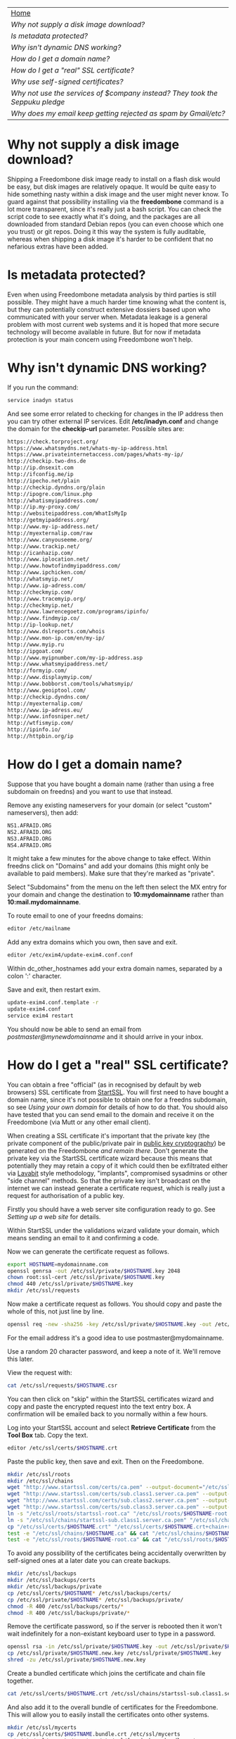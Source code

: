 #+TITLE:
#+AUTHOR: Bob Mottram
#+EMAIL: bob@robotics.uk.to
#+KEYWORDS: freedombox, debian, beaglebone, red matrix, email, web server, home server, internet, censorship, surveillance, social network, irc, jabber
#+DESCRIPTION: Turn the Beaglebone Black into a personal communications server
#+OPTIONS: ^:nil
#+BEGIN_CENTER
[[./images/logo.png]]
#+END_CENTER

#+BEGIN_CENTER
#+ATTR_HTML: :border -1
| [[file:index.html][Home]]                                                                       |
| [[Why not supply a disk image download?]]                                      |
| [[Is metadata protected?]]                                                     |
| [[Why isn't dynamic DNS working?]]                                             |
| [[How do I get a domain name?]]                                                |
| [[How do I get a "real" SSL certificate?]]                                     |
| [[Why use self-signed certificates?]]                                          |
| [[Why not use the services of $company instead? They took the Seppuku pledge]] |
| [[Why does my email keep getting rejected as spam by Gmail/etc?]]              |
#+END_CENTER

* Why not supply a disk image download?
Shipping a Freedombone disk image ready to install on a flash disk would be easy, but disk images are relatively opaque. It would be quite easy to hide something nasty within a disk image and the user might never know. To guard against that possibility installing via the *freedombone* command is a lot more transparent, since it's really just a bash script. You can check the script code to see exactly what it's doing, and the packages are all downloaded from standard Debian repos (you can even choose which one you trust) or git repos. Doing it this way the system is fully auditable, whereas when shipping a disk image it's harder to be confident that no nefarious extras have been added.
* Is metadata protected?
Even when using Freedombone metadata analysis by third parties is still possible. They might have a much harder time knowing what the content is, but they can potentially construct extensive dossiers based upon who communicated with your server when.  Metadata leakage is a general problem with most current web systems and it is hoped that more secure technology will become available in future. But for now if metadata protection is your main concern using Freedombone won't help.
* Why isn't dynamic DNS working?
If you run the command:

#+BEGIN_SRC bash
service inadyn status
#+END_SRC

And see some error related to checking for changes in the IP address then you can try other external IP services. Edit */etc/inadyn.conf* and change the domain for the *checkip-url* parameter. Possible sites are:

#+BEGIN_SRC bash
https://check.torproject.org/
https://www.whatsmydns.net/whats-my-ip-address.html
https://www.privateinternetaccess.com/pages/whats-my-ip/
http://checkip.two-dns.de
http://ip.dnsexit.com
http://ifconfig.me/ip
http://ipecho.net/plain
http://checkip.dyndns.org/plain
http://ipogre.com/linux.php
http://whatismyipaddress.com/
http://ip.my-proxy.com/
http://websiteipaddress.com/WhatIsMyIp
http://getmyipaddress.org/
http://www.my-ip-address.net/
http://myexternalip.com/raw
http://www.canyouseeme.org/
http://www.trackip.net/
http://icanhazip.com/
http://www.iplocation.net/
http://www.howtofindmyipaddress.com/
http://www.ipchicken.com/
http://whatsmyip.net/
http://www.ip-adress.com/
http://checkmyip.com/
http://www.tracemyip.org/
http://checkmyip.net/
http://www.lawrencegoetz.com/programs/ipinfo/
http://www.findmyip.co/
http://ip-lookup.net/
http://www.dslreports.com/whois
http://www.mon-ip.com/en/my-ip/
http://www.myip.ru
http://ipgoat.com/
http://www.myipnumber.com/my-ip-address.asp
http://www.whatsmyipaddress.net/
http://formyip.com/
http://www.displaymyip.com/
http://www.bobborst.com/tools/whatsmyip/
http://www.geoiptool.com/
http://checkip.dyndns.com/
http://myexternalip.com/
http://www.ip-adress.eu/
http://www.infosniper.net/
http://wtfismyip.com/
http://ipinfo.io/
http://httpbin.org/ip
#+END_SRC

* How do I get a domain name?
Suppose that you have bought a domain name (rather than using a free subdomain on freedns) and you want to use that instead.

Remove any existing nameservers for your domain (or select "custom" nameservers), then add:

#+BEGIN_SRC bash
NS1.AFRAID.ORG
NS2.AFRAID.ORG
NS3.AFRAID.ORG
NS4.AFRAID.ORG
#+END_SRC

It might take a few minutes for the above change to take effect.  Within freedns click on "Domains" and add your domains (this might only be available to paid members).  Make sure that they're marked as "private".

Select "Subdomains" from the menu on the left then select the MX entry for your domain and change the destination to *10:mydomainname* rather than *10:mail.mydomainname*.

To route email to one of your freedns domains:

#+BEGIN_SRC bash
editor /etc/mailname
#+END_SRC

Add any extra domains which you own, then save and exit.

#+BEGIN_SRC bash
editor /etc/exim4/update-exim4.conf.conf
#+END_SRC

Within dc_other_hostnames add your extra domain names, separated by a colon ':' character.

Save and exit, then restart exim.

#+BEGIN_SRC bash
update-exim4.conf.template -r
update-exim4.conf
service exim4 restart
#+END_SRC

You should now be able to send an email from /postmaster@mynewdomainname/ and it should arrive in your inbox.

* How do I get a "real" SSL certificate?
You can obtain a free "official" (as in recognised by default by web browsers) SSL certificate from [[https://www.startssl.com/][StartSSL]]. You will first need to have bought a domain name, since it's not possible to obtain one for a freedns subdomain, so see [[Using your own domain]] for details of how to do that.  You should also have tested that you can send email to the domain and receive it on the Freedombone (via Mutt or any other email client).

When creating a SSL certificate it's important that the private key (the private component of the public/private pair in [[https://en.wikipedia.org/wiki/Public-key_cryptography][public key cryptography]]) be generated on the Freedombone /and remain there/.  Don't generate the private key via the StartSSL certificate wizard because this means that potentially they may retain a copy of it which could then be exfiltrated either via [[https://en.wikipedia.org/wiki/Lavabit][Lavabit]] style methodology, "implants", compromised sysadmins or other "side channel" methods.  So that the private key isn't broadcast on the internet we can instead generate a certificate request, which is really just a request for authorisation of a public key.

Firstly you should have a web server site configuration ready to go. See [[Setting up a web site]] for details.

Within StartSSL under the validations wizard validate your domain, which means sending an email to it and confirming a code.

Now we can generate the certificate request as follows.

#+BEGIN_SRC bash
export HOSTNAME=mydomainname.com
openssl genrsa -out /etc/ssl/private/$HOSTNAME.key 2048
chown root:ssl-cert /etc/ssl/private/$HOSTNAME.key
chmod 440 /etc/ssl/private/$HOSTNAME.key
mkdir /etc/ssl/requests
#+END_SRC

Now make a certificate request as follows.  You should copy and paste the whole of this, not just line by line.

#+BEGIN_SRC bash
openssl req -new -sha256 -key /etc/ssl/private/$HOSTNAME.key -out /etc/ssl/requests/$HOSTNAME.csr
#+END_SRC

For the email address it's a good idea to use postmaster@mydomainname.

Use a random 20 character password, and keep a note of it.  We'll remove this later.

View the request with:

#+BEGIN_SRC bash
cat /etc/ssl/requests/$HOSTNAME.csr
#+END_SRC

You can then click on "skip" within the StartSSL certificates wizard and copy and paste the encrypted request into the text entry box.  A confirmation will be emailed back to you normally within a few hours.

Log into your StartSSL account and select *Retrieve Certificate* from the *Tool Box* tab.  Copy the text.

#+BEGIN_SRC bash
editor /etc/ssl/certs/$HOSTNAME.crt
#+END_SRC

Paste the public key, then save and exit.  Then on the Freedombone.

#+BEGIN_SRC bash
mkdir /etc/ssl/roots
mkdir /etc/ssl/chains
wget "http://www.startssl.com/certs/ca.pem" --output-document="/etc/ssl/roots/startssl-root.ca"
wget "http://www.startssl.com/certs/sub.class1.server.ca.pem" --output-document="/etc/ssl/chains/startssl-sub.class1.server.ca.pem"
wget "http://www.startssl.com/certs/sub.class2.server.ca.pem" --output-document="/etc/ssl/chains/startssl-sub.class2.server.ca.pem"
wget "http://www.startssl.com/certs/sub.class3.server.ca.pem" --output-document="/etc/ssl/chains/startssl-sub.class3.server.ca.pem"
ln -s "/etc/ssl/roots/startssl-root.ca" "/etc/ssl/roots/$HOSTNAME-root.ca"
ln -s "/etc/ssl/chains/startssl-sub.class1.server.ca.pem" "/etc/ssl/chains/$HOSTNAME.ca"
cp "/etc/ssl/certs/$HOSTNAME.crt" "/etc/ssl/certs/$HOSTNAME.crt+chain+root"
test -e "/etc/ssl/chains/$HOSTNAME.ca" && cat "/etc/ssl/chains/$HOSTNAME.ca" >> "/etc/ssl/certs/$HOSTNAME.crt+chain+root"
test -e "/etc/ssl/roots/$HOSTNAME-root.ca" && cat "/etc/ssl/roots/$HOSTNAME-root.ca" >> "/etc/ssl/certs/$HOSTNAME.crt+chain+root"
#+END_SRC

To avoid any possibility of the certificates being accidentally overwritten by self-signed ones at a later date you can create backups.

#+BEGIN_SRC bash
mkdir /etc/ssl/backups
mkdir /etc/ssl/backups/certs
mkdir /etc/ssl/backups/private
cp /etc/ssl/certs/$HOSTNAME* /etc/ssl/backups/certs/
cp /etc/ssl/private/$HOSTNAME* /etc/ssl/backups/private/
chmod -R 400 /etc/ssl/backups/certs/*
chmod -R 400 /etc/ssl/backups/private/*
#+END_SRC

Remove the certificate password, so if the server is rebooted then it won't wait indefinitely for a non-existant keyboard user to type in a password.

#+BEGIN_SRC bash
openssl rsa -in /etc/ssl/private/$HOSTNAME.key -out /etc/ssl/private/$HOSTNAME.new.key
cp /etc/ssl/private/$HOSTNAME.new.key /etc/ssl/private/$HOSTNAME.key
shred -zu /etc/ssl/private/$HOSTNAME.new.key
#+END_SRC

Create a bundled certificate which joins the certificate and chain file together.

#+BEGIN_SRC bash
cat /etc/ssl/certs/$HOSTNAME.crt /etc/ssl/chains/startssl-sub.class1.server.ca.pem > /etc/ssl/certs/$HOSTNAME.bundle.crt
#+END_SRC

And also add it to the overall bundle of certificates for the Freedombone. This will allow you to easily install the certificates onto other systems.

#+BEGIN_SRC bash
mkdir /etc/ssl/mycerts
cp /etc/ssl/certs/$HOSTNAME.bundle.crt /etc/ssl/mycerts
cat /etc/ssl/mycerts/*.crt > /etc/ssl/freedombone-bundle.crt
tar -czvf /etc/ssl/freedombone-certs.tar.gz /etc/ssl/mycerts/*.crt
#+END_SRC

Edit your configuration file.

#+BEGIN_SRC bash
editor /etc/nginx/sites-available/$HOSTNAME
#+END_SRC

Add the following to the section which starts with *listen 443*

#+BEGIN_SRC bash
    ssl_certificate /etc/ssl/certs/mydomainname.com.bundle.crt;
#+END_SRC

Save and exit, then restart the web server.

#+BEGIN_SRC bash
service nginx restart
#+END_SRC

Now visit your web site at https://mydomainname.com and you should notice that there is no certificate warning displayed.  You will now be able to install systems which don't allow the use of self-signed certificates, such as [[https://redmatrix.me/&JS=1][Red Matrix]].

* Why use self-signed certificates?
Almost everywhere on the web you will read that self-signed certificates are worthless. They bring up scary looking browser warnings and gurus will advise you not to use them. Self-signed certificates are quite useful though. What the scary warnings mean - and it would be good if they explained this more clearly - is that you have an encrypted connection established but there is /no certainty about who that connection is with/. The usual solution to this is to get a "real" SSL certificate from one of the certificate authorities, but it's far from clear that such authorities can be trusted. There have been various scandals involving such organisations, and it does not seem plausible to assume that they are somehow immune to the sort of treatment which [[http://en.wikipedia.org/wiki/Lavabit][Lavabit]] received. So although most internet users have been trained to look for the lock icon as an indication that the connection is secured that belief may not always be well founded.

Security of web sites on the internet is still a somewhat unsolved problem, and what we have now is a less than ideal but /good enough to fool most of the people most of the time/ kind of arrangement. Long term a better solution might be to have a number of certificate authorities in a number of different jurisdictions vote on whether a given certificate actually belongs to a given domain name. Experimental systems like this exist, but they're not widely used. Since the current certificate system has an enormous amount of inertia behind it change could be slow in arriving.

For now a self-signed certificate will probably in most cases protect your communications from "bulk" passive surveillance. Once you've got past the scary browser warning and accepted the certificate under most conditions (except when starting up the Tor browser) you should not repeatedly see that warning. If you do then someone may be trying to meddle with your connection to the server. You can also take a note of the fingerprint of the certificate and verify that if you are especially concerned. If the fingerprint remains the same then you're probably ok.
* Why not use the services of $company instead? They took the Seppuku pledge
[[http://seppuku.cryptostorm.org][That pledge]] is utterly worthless. Years ago people trusted Google in the same sort of way, because they promised not be be evil and because a lot of the engineers working for them seemed like honest types who were "/on our side/". Post-[[https://en.wikipedia.org/wiki/Nymwars][nymwars]] and post-[[https://en.wikipedia.org/wiki/PRISM_%28surveillance_program%29][PRISM]] we know exactly how much Google cared about the privacy and security of its users. But Google is only one particular example. In general don't trust pledges made by companies, even if the people running them seem really sincere.
* Why does my email keep getting rejected as spam by Gmail/etc?
Welcome to the world of email. Email is really the archetypal decentralized service, developed during the early days of the internet. In principle anyone can run an email server, and that's exactly what you're doing with Freedombone. Email is very useful, but it has a big problem, and that's that the protocols are totally insecure. That made it easy for spammers to do their thing, and in response highly elaborate spam filtering and blocking systems were developed. Chances are that your emails are being blocked in this way. Sometimes the blocking is so indisciminate that entire countries are excluded. What can you do about it? Unless you control the block list at the receiving end probably you can't do anything. There is zero accountability for such blocking, and you can't just contact someone and say "hey, I'm not a spammer". This system works well for the big internet companies because it effectively centralises email to a few well-known brand names and keeps any independent servers out.

So the situation with email presently is pretty bad, and there's a clear selection pressure against decentralization and towards only a few companies controlling all email services. Longer term the solution is to have more secure protocols which make spamming hard or expensive. Bitmessage is one such system. As an immediate practical workaround you could try buying a domain name and then linking it to your dynamic DNS account (freeDNS, etc) in the hope that the blocking is against dynamic DNS domain names, but there is no guarantee that will work and often blocking may be based upon IP address ranges about which there is little you can do.
